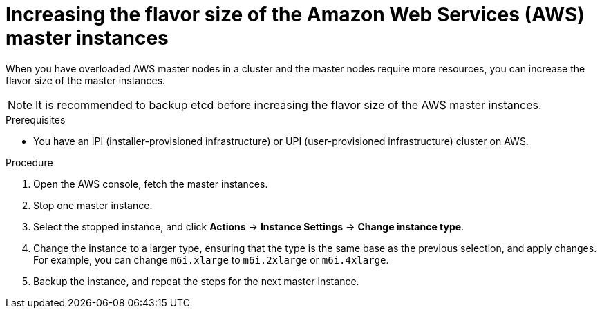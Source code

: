 // Module included in the following assemblies:
//
// * scalability_and_performance/recommended-host-practices.adoc


:_content-type: PROCEDURE
[id="increasing-aws-flavor-size_{context}"]
=  Increasing the flavor size of the Amazon Web Services (AWS) master instances

When you have overloaded AWS master nodes in a cluster and the master nodes require more resources, you can increase the flavor size of the master instances.
[NOTE]
====
It is recommended to backup etcd before increasing the flavor size of the AWS master instances.
====

.Prerequisites

* You have an IPI (installer-provisioned infrastructure) or UPI (user-provisioned infrastructure) cluster on AWS.


.Procedure

. Open the AWS console, fetch the master instances.

. Stop one master instance.

. Select the stopped instance, and click *Actions* -> *Instance Settings* -> *Change instance type*.

. Change the instance to a larger type, ensuring that the type is the same base as the previous selection, and apply changes. For example, you can change `m6i.xlarge` to `m6i.2xlarge` or `m6i.4xlarge`.

. Backup the instance, and repeat the steps for the next master instance.
